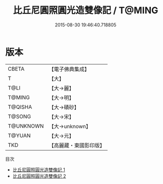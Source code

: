 #+TITLE: 比丘尼圓照圓光造雙像記 / T@MING

#+DATE: 2015-08-30 19:46:40.718805
* 版本
 |     CBETA|【電子佛典集成】|
 |         T|【大】     |
 |      T@LI|【大→麗】   |
 |    T@MING|【大→明】   |
 |   T@QISHA|【大→磧砂】  |
 |    T@SONG|【大→宋】   |
 | T@UNKNOWN|【大→unknown】|
 |    T@YUAN|【大→元】   |
 |       TKD|【高麗藏・東國影印版】|
目次
 - [[file:KR6c0203_001.txt][比丘尼圓照圓光造雙像記 1]]
 - [[file:KR6c0203_002.txt][比丘尼圓照圓光造雙像記 2]]
